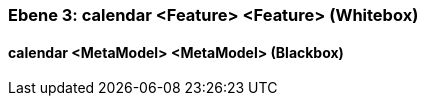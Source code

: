 // Begin Protected Region [[meta-data]]

// End Protected Region   [[meta-data]]
[#49057f3c-d579-11ee-903e-9f564e4de07e]
=== Ebene 3: calendar <Feature> <Feature> (Whitebox)
// Begin Protected Region [[49057f3c-d579-11ee-903e-9f564e4de07e,customText]]

// End Protected Region   [[49057f3c-d579-11ee-903e-9f564e4de07e,customText]]

[#49ace23b-d579-11ee-903e-9f564e4de07e]
==== calendar <MetaModel> <MetaModel> (Blackbox)
// Begin Protected Region [[49ace23b-d579-11ee-903e-9f564e4de07e,customText]]

// End Protected Region   [[49ace23b-d579-11ee-903e-9f564e4de07e,customText]]

// Actifsource ID=[803ac313-d64b-11ee-8014-c150876d6b6e,49057f3c-d579-11ee-903e-9f564e4de07e,5LknX76CDsUxd0T6QjpcWf/L7CY=]
